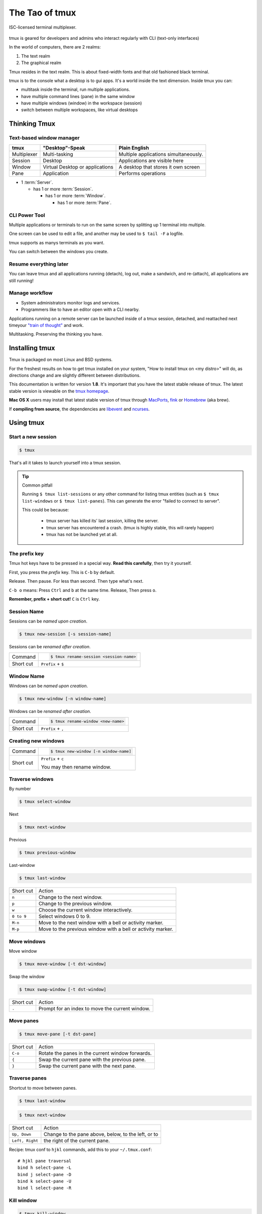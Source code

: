 .. _about_tmux:

###############
The Tao of tmux
###############

.. figure:: _static/tao-tmux-screenshot.png
    :scale: 60%
    :align: center

    ISC-licensed terminal multiplexer.

tmux is geared for developers and admins who interact regularly with
CLI (text-only interfaces)

In the world of computers, there are 2 realms:

1. The text realm
2. The graphical realm

Tmux resides in the text realm. This is about fixed-width fonts and that
old fashioned black terminal.

tmux is to the console what a desktop is to gui apps. It's a world inside
the text dimension. Inside tmux you can:

- multitask inside the terminal, run multiple applications.
- have multiple command lines (pane) in the same window
- have multiple windows (window) in the workspace (session)
- switch between multiple workspaces, like virtual desktops

=============
Thinking Tmux
=============

Text-based window manager
-------------------------

=================== ====================== ===============================
**tmux**            **"Desktop"-Speak**    **Plain English**
------------------- ---------------------- -------------------------------
Multiplexer         Multi-tasking          Multiple applications
                                           simultaneously.
Session             Desktop                Applications are visible here
Window              Virtual Desktop or     A desktop that stores it own
                    applications           screen
Pane                Application            Performs operations
=================== ====================== ===============================

.. aafig::
    :textual:

    +----------------------------------------------------------------+
    |  +--------+--------+ +-----------------+ +-----------------+   |
    |  | pane   | pane   | | pane            | | pane            |   |
    |  |        |        | |                 | |                 |   |
    |  |        |        | |                 | |                 |   |
    |  +--------+--------+ |                 | +-----------------+   |
    |  | pane   | pane   | |                 | | pane            |   |
    |  |        |        | |                 | |                 |   |
    |  |        |        | |                 | |                 |   |
    |  +--------+--------+ +-----------------+ +-----------------+   |
    |  | window          | | window          | | window          |   |
    |  \--------+--------/ \-----------------/ \-----------------/   |
    +----------------------------------------------------------------+
    | session                                                        |
    \----------------------------------------------------------------/

- 1 :term:`Server`.

  - has 1 or more :term:`Session`.

    - has 1 or more :term:`Window`.

      - has 1 or more :term:`Pane`.

.. seealso:: :ref:`glossary` has a dictionary of tmux words.

CLI Power Tool
--------------

Multiple applications or terminals to run on the same screen by splitting
up 1 terminal into multiple.

One screen can be used to edit a file, and another may be used to
``$ tail -F`` a logfile.

.. aafig::

   +--------+--------+
   | $ bash | $ bash |
   |        |        |
   |        |        |
   |        |        |
   |        |        |
   |        |        |
   |        |        |
   +--------+--------+

.. aafig::

   +--------+--------+
   | $ bash | $ bash |
   |        |        |
   |        |        |
   +--------+--------+
   | $ vim  | $ bash |
   |        |        |
   |        |        |
   +--------+--------+

tmux supports as manys terminals as you want.


.. aafig::
   :textual:

   +---------+---------+
   | $ bash  | $ bash  |
   |         |         |
   |         |         |     /-----------------\
   +---------+---------+ --> |'switch-window 2'|
   | $ bash  | $ bash  |     \-----------------/
   |         |         |              |
   |         |         |              |
   +---------+---------+              |
   | '1:sys*  2:vim'   |              |
   +-------------------+              |
             /------------------------/
             |
             v
   +---------+---------+
   | $ vim             |
   |                   |
   |                   |
   +-------------------+
   | $ bash  | $ bash  |
   |         |         |
   |         |         |
   +-------------------+
   | '1:sys  2:vim*'   |
   +-------------------+

You can switch between the windows you create.

Resume everything later
-----------------------

You can leave tmux and all applications running (detach), log out, make a
sandwich, and re-(attach), all applications are still running!

.. aafig::
   :textual:

   +--------+--------+
   | $ bash | $ bash |
   |        |        |
   |        |        |     /------------\ 
   +--------+--------+ --> |   detach   | 
   | $ vim  | $ bash |     | 'Ctrl-b b' |     
   |        |        |     \------------/     
   |        |        |            |
   +--------+--------+            |
               /------------------/
               |
               v
   +-----------------------+
   | $ [screen detached]   |
   |                       |
   |                       |
   |                       |
   |                       |
   |                       |
   |                       |
   +-----------------------+
              v
              |
              v
   +-----------------------+
   | $ [screen detached]   |
   | $ tmux attach         |
   |                       |     /------------\
   |                       | --> | attaching  |
   |                       |     \------------/
   |                       |            |
   |                       |            |
   +-----------------------+            |
                                        |
            /---------------------------/
            |
            v
   +--------+--------+
   | $ bash | $ bash |
   |        |        |
   |        |        |
   +--------+--------+
   | $ vim  | $ bash |
   |        |        |
   |        |        |
   +--------+--------+

Manage workflow
---------------

- System administrators monitor logs and services.
- Programmers like to have an editor open with a CLI nearby.

Applications running on a remote server can be launched inside of a tmux
session, detached, and reattached next timeyour `"train of thought"`_ and
work.

Multitasking. Preserving the thinking you have. 

.. _"train of thought": http://en.wikipedia.org/wiki/Train_of_thought

===============
Installing tmux
===============

Tmux is packaged on most Linux and BSD systems.

For the freshest results on how to get tmux installed on your system,
"How to install tmux on <my distro>" will do, as directions change and are
slightly different between distributions.

This documentation is written for version **1.8**. It's important that
you have the latest stable release of tmux. The latest stable version is
viewable on the `tmux homepage`_.

**Mac OS X** users may install that latest stable version of tmux through
`MacPorts`_, `fink`_ or `Homebrew`_ (aka brew).

If **compiling from source**, the dependencies are `libevent`_ and
`ncurses`_.

.. _tmux homepage: http://tmux.sourceforge.net/
.. _libevent: http://www.monkey.org/~provos/libevent/
.. _ncurses: http://invisible-island.net/ncurses/
.. _MacPorts: http://www.macports.org/
.. _Fink: http://fink.thetis.ig42.org/
.. _Homebrew: http://www.brew.sh

==========
Using tmux
==========

Start a new session
-------------------

.. code-block:: bash

    $ tmux

That's all it takes to launch yourself into a tmux session.

.. tip:: Common pitfall

    Running ``$ tmux list-sessions`` or any other command for listing tmux
    entities (such as ``$ tmux list-windows`` or ``$ tmux list-panes``).
    This can generate the error "failed to connect to server".
    
    This could be because:

        - tmux server has killed its' last session, killing the server.
        - tmux server has encountered a crash. (tmux is highly stable,
          this will rarely happen)
        - tmux has not be launched yet at all.

.. _Prefix key:

The prefix key
--------------

Tmux hot keys have to be pressed in a special way. **Read this
carefully**, then try it yourself.

First, you press the *prefix* key. This is ``C-b`` by default.

Release. Then pause. For less than second. Then type what's next.

``C-b o`` means: Press ``Ctrl`` and ``b`` at the same time. Release,
Then press ``o``.

**Remember, prefix + short cut!** ``C`` is ``Ctrl`` key.

Session Name
------------

Sessions can be *named upon creation*.

.. code-block:: bash

    $ tmux new-session [-s session-name]

Sessions can be *renamed after creation*.

=============== =========================================================
Command         .. code-block:: bash

                    $ tmux rename-session <session-name>

Short cut       ``Prefix`` + ``$``
=============== =========================================================

Window Name
-----------

Windows can be *named upon creation*.

.. code-block:: bash

    $ tmux new-window [-n window-name]

Windows can be *renamed after creation*.

=============== ==========================================================
Command         .. code-block:: bash

                    $ tmux rename-window <new-name>

Short cut       ``Prefix`` + ``,``
=============== ==========================================================

Creating new windows
--------------------

=============== =========================================================
Command         .. code-block:: bash

                    $ tmux new-window [-n window-name]

Short cut       ``Prefix`` + ``c``

                You may then rename window.
=============== =========================================================

Traverse windows
----------------

By number

.. code-block:: bash

    $ tmux select-window

Next

.. code-block:: bash

    $ tmux next-window

Previous

.. code-block:: bash

    $ tmux previous-window

Last-window

.. code-block:: bash

    $ tmux last-window

===================   ====================================================
Short cut             Action
-------------------   ----------------------------------------------------
``n``                 Change to the next window.
``p``                 Change to the previous window.
``w``                 Choose the current window interactively.
``0 to 9``            Select windows 0 to 9.

``M-n``               Move to the next window with a bell or activity
                      marker.
``M-p``               Move to the previous window with a bell or activity
                      marker.

===================   ====================================================

Move windows
------------

Move window

.. code-block:: bash

    $ tmux move-window [-t dst-window]

Swap the window

.. code-block:: bash

    $ tmux swap-window [-t dst-window]

===================   ====================================================
Short cut             Action
-------------------   ----------------------------------------------------
``.``                 Prompt for an index to move the current window.
===================   ====================================================


Move panes
----------

.. code-block:: bash

    $ tmux move-pane [-t dst-pane]

===================   ====================================================
Short cut             Action
-------------------   ----------------------------------------------------
``C-o``               Rotate the panes in the current window forwards.
``{``                 Swap the current pane with the previous pane.
``}``                 Swap the current pane with the next pane.
===================   ====================================================


Traverse panes
--------------

Shortcut to move between panes.

.. code-block:: bash

    $ tmux last-window

.. code-block:: bash

    $ tmux next-window

===================   ====================================================
Short cut             Action
-------------------   ----------------------------------------------------
``Up, Down``          Change to the pane above, below, to the left, or to
``Left, Right``       the right of the current pane.
===================   ====================================================


Recipe: tmux conf to ``hjkl`` commands, add this to your
``~/.tmux.conf``::

    # hjkl pane traversal
    bind h select-pane -L
    bind j select-pane -D
    bind k select-pane -U
    bind l select-pane -R

Kill window
-----------

.. code-block:: bash

    $ tmux kill-window

===================   ====================================================
Short cut             Action
-------------------   ----------------------------------------------------
``&``                 Kill the current window.
===================   ====================================================


Kill pane
---------

.. code-block:: bash

    $ tmux kill-pane [-t target-pane]

===================   ====================================================
Short cut             Action
-------------------   ----------------------------------------------------
``x``                 Kill the current pane.
===================   ====================================================

Kill window
-----------

.. code-block:: bash

    $ tmux kill-window [-t target-window]

===================   ====================================================
Short cut             Action
-------------------   ----------------------------------------------------
``&``                 Kill the current window.
===================   ====================================================

Splitting windows into panes
----------------------------

.. code-block:: bash

    $ tmux split-window [-c start-directory] <shell-command>

Tmux windows can be split into multiple panes.

===================   ====================================================
Short cut             Action
-------------------   ----------------------------------------------------
``%``                 Split the current pane into two, left and right.
``"``                 Split the current pane into two, top and bottom.
===================   ====================================================

================
Configuring Tmux
================

Tmux can be configured via a configuration at ``~/.tmux.conf``.

Depending on your tmux version, there is different options available.

Vi-style copy and paste
-----------------------

.. code-block:: ini

    # Vi copypaste mode
    set-window-option -g mode-keys vi
    bind-key -t vi-copy 'v' begin-selection
    bind-key -t vi-copy 'y' copy-selection

Aggressive resizing for clients
-------------------------------

.. code-block:: ini

    setw -g aggressive-resize on

Reload config
-------------

``<Prefix>`` + ``r``.

.. code-block:: ini

    bind r source-file ~/.tmux.conf \; display-message "Config reloaded."

Status lines
------------

Tmux allows configuring a status line that displays system information,
window list, and even pipe in the ``stdout`` of an application.

You can use `tmux-mem-cpu-load`_ to get stats (requires compilation) and
`basic-cpu-and-memory.tmux`_. You can pipe in a bash command to a tmux
status line like:

.. code-block:: ini

    $(shell-command)

So if ``/usr/local/bin/tmux-mem-cpu-load`` outputs stats to
``stdout``, then ``$(tmux-mem-cpu-load)`` is going to output the first
line to the status line.  The interval is determined by the
``status-interval``::

    set -g status-interval 1

.. _tmux-mem-cpu-load: https://github.com/thewtex/tmux-mem-cpu-load
.. _basic-cpu-and-memory.tmux: https://github.com/zaiste/tmuxified/blob/master/scripts/basic-cpu-and-memory.tmux

Examples
--------

- https://github.com/tony/tmux-config - works with tmux 1.5+. Supports
  screen's ``ctrl-a`` :ref:`Prefix key`. Support for system cpu, memory,
  uptime stats.
- Add yours, edit this page on github.

=========
Reference
=========

Short cuts
----------

.. tip::

    :ref:`Prefix key` is pressed before a short cut!

===================   ====================================================
Short cut             Action
-------------------   ----------------------------------------------------
``C-b``               Send the prefix key (C-b) through to the
                      application.
``C-o``               Rotate the panes in the current window forwards.
``C-z``               Suspend the tmux client.
``!``                 Break the current pane out of the window.
``"``                 Split the current pane into two, top and bottom.
``#``                 List all paste buffers.
``$``                 Rename the current session.
``%``                 Split the current pane into two, left and right.
``&``                 Kill the current window.
``'``                 Prompt for a window index to select.
``,``                 Rename the current window.
``-``                 Delete the most recently copied buffer of text.
``.``                 Prompt for an index to move the current window.
``0 to 9``            Select windows 0 to 9.
``:``                 Enter the tmux command prompt.
``;``                 Move to the previously active pane.
``=``                 Choose which buffer to paste interactively from a
                      list.
``?``                 List all key bindings.
``D``                 Choose a client to detach.
``[``                 Enter copy mode to copy text or view the history.
``]``                 Paste the most recently copied buffer of text.
``c``                 Create a new window.
``d``                 Detach the current client.
``f``                 Prompt to search for text in open windows.
``i``                 Display some information about the current window.
``l``                 Move to the previously selected window.
``n``                 Change to the next window.
``o``                 Select the next pane in the current window.
``p``                 Change to the previous window.
``q``                 Briefly display pane indexes.
``r``                 Force redraw of the attached client.
``s``                 Select a new session for the attached client
                      interactively.
``L``                 Switch the attached client back to the last session.
``t``                 Show the time.
``w``                 Choose the current window interactively.
``x``                 Kill the current pane.
``{``                 Swap the current pane with the previous pane.
``}``                 Swap the current pane with the next pane.
``~``                 Show previous messages from tmux, if any.
``Page Up``           Enter copy mode and scroll one page up.
``Up, Down``          Change to the pane above, below, to the left, or to
``Left, Right``       the right of the current pane.
``M-1 to M-5``        Arrange panes in one of the five preset layouts:
                      even-horizontal, even-vertical, main-horizontal,
                      main-vertical, or tiled.
``M-n``               Move to the next window with a bell or activity
                      marker.
``M-o``               Rotate the panes in the current window backwards.
``M-p``               Move to the previous window with a bell or activity
                      marker.
``C-Up, C-Down``      Resize the current pane in steps of one cell. 
``C-Left, C-Right``
``M-Up, M-Down``      Resize the current pane in steps of five cells.
``M-Left, M-Right``
===================   ====================================================

Source: tmux manpage [1]_.

To get the text documentation of a ``.1`` manual file:

.. code-block:: bash

    $ nroff -mdoc tmux.1|less

.. [1] http://sourceforge.net/p/tmux/tmux-code/ci/master/tree/tmux.1

.. _Creative Commons BY-NC-ND 3.0 US: http://creativecommons.org/licenses/by-nc-nd/3.0/us/

The Book
--------

.. container:: book-container

   .. container:: leftside-book

      .. figure:: https://s3.amazonaws.com/titlepages.leanpub.com/the-tao-of-tmux/large
          :scale: 100%
          :align: left
          :target: https://leanpub.com/the-tao-of-tmux
          :alt: The Tao of tmux

   .. container:: rightside-book

      **Get the book!**

      Get your copy of the  *The Tao of tmux* on `Leanpub`_ and `Kindle`_
      (Amazon).

      .. figure:: _static/img/books/amazon-logo.png
        :scale: 19%
        :target: http://amzn.to/2gPfRhC
        :alt: Amazon Kindle

      Read and browse the book for `free on the web`_.

   .. _free on the web: https://leanpub.com/the-tao-of-tmux/read
   .. _Leanpub: https://leanpub.com/the-tao-of-tmux
   .. _Kindle: http://amzn.to/2gPfRhC

License
-------

This page is licensed `Creative Commons BY-NC-ND 3.0 US`_.
